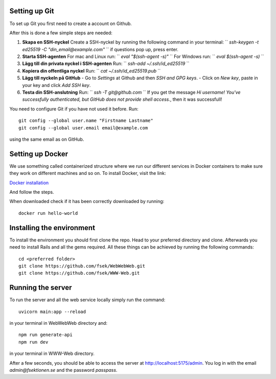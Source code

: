

==============
Setting up Git
==============

To set up Git you first need to create a account on Github.

After this is done a few simple steps are needed:

1. **Skapa en SSH-nyckel**  
   Create a SSH-nyckel by running the following command in your terminal:  
   `` `ssh-keygen -t ed25519 -C "din_email@example.com"` ``  
   if questions pop up, press enter.

2. **Starta SSH-agenten**  
   For mac and Linux run:  
   `` `eval "$(ssh-agent -s)"` ``  
   For Windows run:  
   `` `eval $(ssh-agent -s)` ``

3. **Lägg till din privata nyckel i SSH-agenten**  
   Run:  
   `` `ssh-add ~/.ssh/id_ed25519` ``

4. **Kopiera din offentliga nyckel**  
   Run:  
   `` `cat ~/.ssh/id_ed25519.pub` ``

5. **Lägg till nyckeln på GitHub**  
   - Go to `Settings` at Github and then `SSH and GPG keys`.
   - Click on `New key`, paste in your key and click `Add SSH key`.

6. **Testa din SSH-anslutning**  
   Run:  
   `` `ssh -T git@github.com` ``  
   If you get the message `Hi username! You've successfully authenticated, but GitHub does not provide shell access.`, then it was successfull!


You need to configure Git if you have not used it before. Run::

  git config --global user.name "Firstname Lastname"
  git config --global user.email email@example.com

using the same email as on GitHub.

==========================
Setting up Docker
==========================
We use something called containerized structure where we run our different services in Docker containers to make sure they work on different machines and so on.
To install Docker, visit the link:

`Docker installation <https://www.docker.com/products/docker-desktop/>`_

And follow the steps.

When downloaded check if it has been correctly downloaded by running::

  docker run hello-world

==========================
Installing the environment
==========================

To install the environment you should first clone the repo. Head to your
preferred directory and clone. Afterwards you need to install Rails and
all the gems required. All these things can be achieved by running the
following commands::

  cd <preferred folder>
  git clone https://github.com/fsek/WebWebWeb.git
  git clone https://github.com/fsek/WWW-Web.git


==================
Running the server
==================

To run the server and all the web service locally simply run the command::

  uvicorn main:app --reload

in your terminal in WebWebWeb directory and::

  npm run generate-api
  npm run dev

in your terminal in WWW-Web directory.

After a few seconds, you should be able to access the server at http://localhost:5175/admin. You log in with the email *admin@fsektionen.se* and the password *passpass*.
